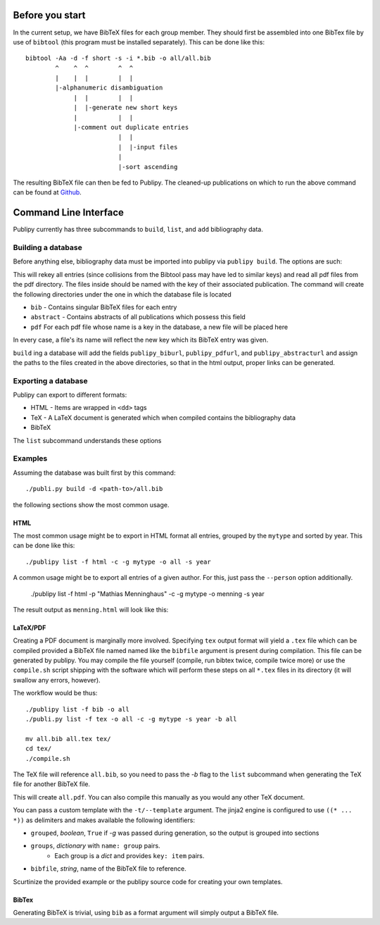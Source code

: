 Before you start
================

In the current setup, we have BibTeX files for each group member. They should
first be assembled into one BibTex file by use of ``bibtool`` (this program must
be installed separately). This can be done
like this::

    bibtool -Aa -d -f short -s -i *.bib -o all/all.bib
            ^    ^  ^        ^  ^
            |    |  |        |  |
            |-alphanumeric disambiguation 
                 |  |        |  |
                 |  |-generate new short keys
                 |           |  |
                 |-comment out duplicate entries
                             |  |
                             |  |-input files
                             |
                             |-sort ascending

The resulting BibTeX file can then be fed to Publipy. The cleaned-up
publications on which to run the above command can be found at
`Github <https://github.com/themightyoarfish/uos-swe-publications>`_.


Command Line Interface
======================

Publipy currently has three subcommands to ``build``, ``list``, and ``add``
bibliography data.

Building a database
-------------------

Before anything else, bibliography data must be imported into publipy via
``publipy build``. The options are such:

.. option:: -d <DATABASE>, --database <DATABASE>

    Path to ``.bib`` file with all entries

.. option:: -p <PDF_LOC>, --pdfs <PDF_LOC>
    
    Path to pdf folder.

This will rekey all entries (since collisions from the Bibtool pass may have led
to similar keys) and read all pdf files from the pdf directory. The files inside
should be named with the key of their associated publication.
The command will create the following directories under the one in which the
database file is located

* ``bib`` - Contains singular BibTeX files for each entry
* ``abstract`` - Contains abstracts of all publications which possess this field
* ``pdf`` For each pdf file whose name is a key in the database, a new file will be placed here

In every case, a file's its name will reflect the new key which its BibTeX entry was given.

``build`` ing a database will add the fields ``publipy_biburl``,
``publipy_pdfurl``, and ``publipy_abstracturl`` and assign the paths to the
files created in the above directories, so that in the html output, proper links
can be generated.

Exporting a database
--------------------

Publipy can export to different formats:

* HTML - Items are wrapped in ``<dd>`` tags
* TeX - A LaTeX document is generated which when compiled contains the
  bibliography data
* BibTeX

The ``list`` subcommand understands these options
 
.. option:: -f {bib,html,tex,pdf}, --format {bib,html,tex}
    
    Format to output.

.. option::  -o OUT, --out OUT    

    File to write to. The appropriate extension is automatically appended, if
    not given in the name.

.. option::  -e EXPR, --expr EXPR 
    
    Filter with python expression. A variable ``entry`` denotes the entry to
    consider. This is currently insecure, since it calls ``eval()`` on the
    input.

.. option::  -p PERSON, --person PERSON

    Print only publications this person is involved in (be
    it author or editor). Currently, there is no fuzzy matching, so the name
    (including middle names) must be exact.

.. option::  -m MYTYPE, --mytype MYTYPE

    Print only publications that have this ``mytype`` value.

.. option::  -c, --complete_html  

    Whether or not to produce valid HTML or only the ``<dl>`` element to place
    inside another document. Ignored in any format except html

.. option::  -g GROUPBY, --groupby GROUPBY

    Group resulting publications into sections. The argument is the field to
    group on.  Items which don't have this field are lumped together into an
    ``n/a`` category.

.. option::  -b BIBFILE, --bibfile BIBFILE

    Name of the file to reference in the tex file. Must be
    generated separately (e.g. by use of ``publipy list``).

.. option::  -t TEMPLATE, --template TEMPLATE

    Name of the jinja2 LaTeX template. You can use a custom one if desired.
    Igored unless TeX output is chosen.

.. option::  -s key, --sort key

    BibTeX attribute to sort by (optional, defaults to ``year``)

Examples
--------

Assuming the database was built first by this command::

    ./publi.py build -d <path-to>/all.bib

the following sections show the most common usage.

HTML
^^^^^^^^

The most common usage might be to export in HTML format all entries,
grouped by the ``mytype`` and sorted by year. This can be done like this::

    ./publipy list -f html -c -g mytype -o all -s year

A common usage might be to export all entries of a given author. For this, just
pass the ``--person`` option additionally.

    ./publipy list -f html -p "Mathias Menninghaus" -c -g mytype -o menning -s year

The result output as ``menning.html`` will look like this:

.. image:: ./_static/sample_output.png
   :align: center

LaTeX/PDF
^^^^^^^^^^

Creating a PDF document is marginally more involved. Specifying ``tex`` output
format will yield a ``.tex`` file which can be compiled provided a BibTeX file
named named like the ``bibfile`` argument is present during compilation. This
file can be generated by publipy. You may compile the file yourself (compile,
run bibtex twice, compile twice more) or use the ``compile.sh`` script shipping
with the software which will perform these steps on all ``*.tex`` files in its
directory (it will swallow any errors, however).

The workflow would be thus::

    ./publipy list -f bib -o all
    ./publi.py list -f tex -o all -c -g mytype -s year -b all

    mv all.bib all.tex tex/
    cd tex/
    ./compile.sh

The TeX file will reference ``all.bib``, so you need to pass the `-b` flag to
the ``list`` subcommand when generating the TeX file for another BibTeX file.

This will create ``all.pdf``. You can also compile this manually as you would
any other TeX document.

You can pass a custom template with the ``-t/--template``
argument. The jinja2 engine is configured to use ``((* ... *))`` as delimiters
and makes available the following identifiers:

* ``grouped``, `boolean`, ``True`` if `-g` was passed during generation, so the
  output is grouped into sections
* ``groups``, `dictionary` with ``name: group`` pairs.
    - Each group is a `dict` and provides ``key: item`` pairs.
* ``bibfile``, `string`, name of the BibTeX file to reference.

Scurtinize the provided example or the publipy source code for creating your own
templates.

BibTex
^^^^^^^

Generating BibTeX is trivial, using ``bib`` as a format argument will simply
output a BibTeX file.
